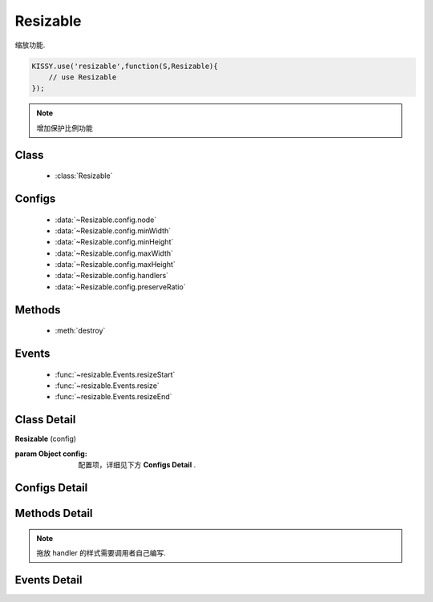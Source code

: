 .. module:: resizable

Resizable
===============================

|  缩放功能.

.. code-block:: javascript

    KISSY.use('resizable',function(S,Resizable){
        // use Resizable
    });

.. note::

    增加保护比例功能

Class
---------------------------------

    * :class:`Resizable`


Configs
-----------------------------------------------

    * :data:`~Resizable.config.node`
    * :data:`~Resizable.config.minWidth`
    * :data:`~Resizable.config.minHeight`
    * :data:`~Resizable.config.maxWidth`
    * :data:`~Resizable.config.maxHeight`
    * :data:`~Resizable.config.handlers`
    * :data:`~Resizable.config.preserveRatio`

Methods
-----------------------------------------------

  * :meth:`destroy`


Events
-----------------------------------------------

  * :func:`~resizable.Events.resizeStart`
  * :func:`~resizable.Events.resize`
  * :func:`~resizable.Events.resizeEnd`

Class Detail
--------------------------

.. class:: Resizable

    | **Resizable** (config)

    :param Object config: 配置项，详细见下方 **Configs Detail** .

Configs Detail
-----------------------------------------------

.. data:: Resizable.config.node

    {String|HTMLElement|KISSY.Node} - 将要进行缩放的节点.

.. data:: Resizable.config.minWidth

    {Number} - 默认为0, 表示拖动缩放的最小宽度.

.. data:: Resizable.config.minHeight

    {Number} - 默认为0, 表示拖动缩放的最小高度.

.. data:: Resizable.config.maxWidth

    {Number} - 默认为 `Number.MAX_VALUE`, 表示拖动缩放的最大宽度.

.. data:: Resizable.config.maxHeight

    {Number} - 默认为 `Number.MAX_VALUE`, 表示拖动缩放的最大高度.

.. data:: Resizable.config.handlers

    {Array<String>} - 默认为 `[]`, 表示可拖动元素的哪些位置来进行缩放.

    可取下列值: "b","t","r","l","tr","tl","br","bl"． 其中, t,b,l,r 分别表示 top,bottom,left,right, 加上组合共八种取值, 可在上, 下, 左, 右以及左上, 左下, 右上, 右下进行拖动.

.. data:: Resizable.config.preserveRatio

    {Boolean} - 是否在 resize 的过程中保持 width/height 比例

Methods Detail
-----------------------------------------------

.. method:: destroy

    | **destroy** ()
    | 销毁该组件, 取消元素上的缩放功能.


.. note::

    拖放 handler 的样式需要调用者自己编写.


Events Detail
-----------------------------------------------

.. function:: resizable.Events.resizeStart

    | **resizeStart** (e)
    | 开始拖放后触发

.. function:: resizable.Events.resize

    | **resize** (e)
    | 拖放中触发

.. function:: resizable.Events.resizeEnd

    | **resizeEnd** (e)
    | 结束拖放后触发
